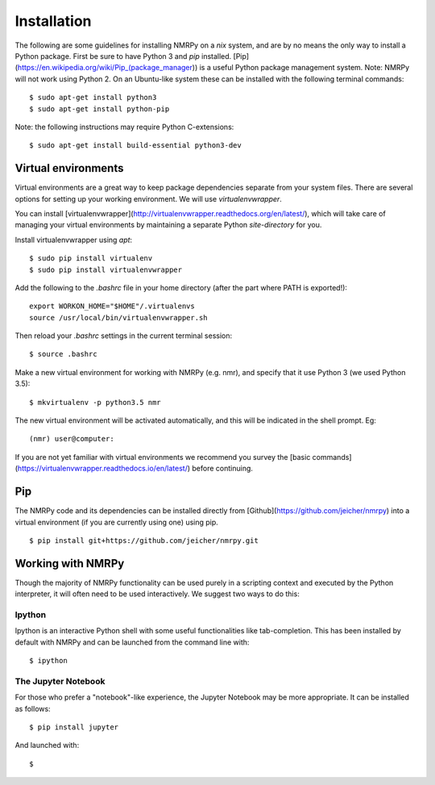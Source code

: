 ############
Installation
############

The following are some guidelines for installing NMRPy on a *nix* system, and
are by no means the only way to install a Python package. First be sure to have
Python 3 and *pip* installed.
[Pip](https://en.wikipedia.org/wiki/Pip_(package_manager)) is a useful Python
package management system. Note: NMRPy will not work using Python 2. On an
Ubuntu-like system these can be installed with the following terminal commands: ::

    $ sudo apt-get install python3
    $ sudo apt-get install python-pip

Note: the following instructions may require Python C-extensions: ::

    $ sudo apt-get install build-essential python3-dev

Virtual environments
====================

Virtual environments are a great way to keep package dependencies separate from
your system files. There are several options for setting up your working
environment. We will use *virtualenvwrapper*.

You can install
[virtualenvwrapper](http://virtualenvwrapper.readthedocs.org/en/latest/), which
will take care of managing your virtual environments by maintaining a separate
Python `site-directory` for you.

Install virtualenvwrapper using *apt*: ::

    $ sudo pip install virtualenv
    $ sudo pip install virtualenvwrapper

Add the following to the *.bashrc* file in your home directory (after the part
where PATH is exported!)::

    export WORKON_HOME="$HOME"/.virtualenvs
    source /usr/local/bin/virtualenvwrapper.sh

Then reload your *.bashrc* settings in the current terminal session: ::

    $ source .bashrc
    
Make a new virtual environment for working with NMRPy (e.g. nmr), and specify
that it use Python 3 (we used Python 3.5): ::

    $ mkvirtualenv -p python3.5 nmr

The new virtual environment will be activated automatically, and this will be
indicated in the shell prompt. Eg: ::

    (nmr) user@computer: 

If you are not yet familiar with virtual environments we recommend you survey
the [basic commands](https://virtualenvwrapper.readthedocs.io/en/latest/)
before continuing.

Pip
===

The NMRPy code and its dependencies can be installed directly from
[Github](https://github.com/jeicher/nmrpy) into a virtual environment (if you
are currently using one) using pip. ::

    $ pip install git+https://github.com/jeicher/nmrpy.git

Working with NMRPy
==================

Though the majority of NMRPy functionality can be used purely in a scripting
context and executed by the Python interpreter, it will often need to be used
interactively. We suggest two ways to do this:

Ipython
-------

Ipython is an interactive Python shell with some useful functionalities like
tab-completion. This has been installed by default with NMRPy and can be
launched from the command line with: ::

    $ ipython

The Jupyter Notebook
--------------------

For those who prefer a "notebook"-like experience, the Jupyter Notebook may be
more appropriate. It can be installed as follows: ::

    $ pip install jupyter

And launched with: ::

    $ 

